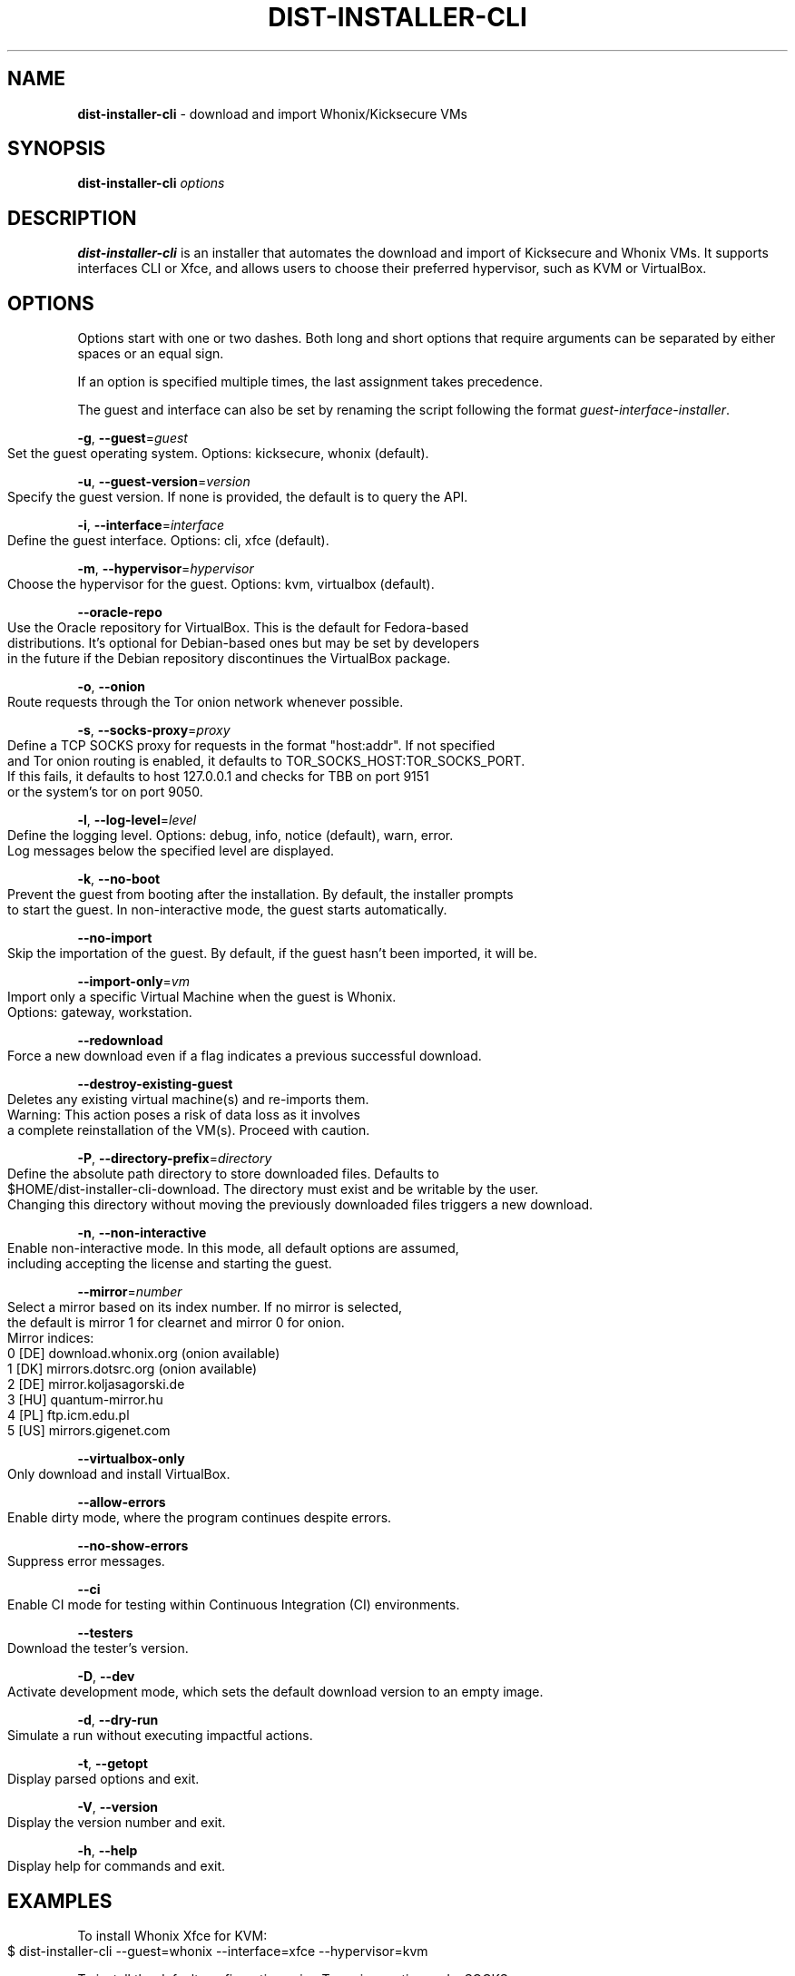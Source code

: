.\" generated with Ronn-NG/v0.9.1
.\" http://github.com/apjanke/ronn-ng/tree/0.9.1
.TH "DIST\-INSTALLER\-CLI" "1" "January 2020" "usability-misc" "usability-misc Manual"
.SH "NAME"
\fBdist\-installer\-cli\fR \- download and import Whonix/Kicksecure VMs
.SH "SYNOPSIS"
\fBdist\-installer\-cli\fR \fIoptions\fR
.SH "DESCRIPTION"
\fBdist\-installer\-cli\fR is an installer that automates the download and import of Kicksecure and Whonix VMs\. It supports interfaces CLI or Xfce, and allows users to choose their preferred hypervisor, such as KVM or VirtualBox\.
.SH "OPTIONS"
Options start with one or two dashes\. Both long and short options that require arguments can be separated by either spaces or an equal sign\.
.P
If an option is specified multiple times, the last assignment takes precedence\.
.P
The guest and interface can also be set by renaming the script following the format \fIguest\-interface\-installer\fR\.
.P
\fB\-g\fR, \fB\-\-guest\fR=\fIguest\fR
.IP "" 4
.nf
    Set the guest operating system\. Options: kicksecure, whonix (default)\.
.fi
.IP "" 0
.P
\fB\-u\fR, \fB\-\-guest\-version\fR=\fIversion\fR
.IP "" 4
.nf
    Specify the guest version\. If none is provided, the default is to query the API\.
.fi
.IP "" 0
.P
\fB\-i\fR, \fB\-\-interface\fR=\fIinterface\fR
.IP "" 4
.nf
    Define the guest interface\. Options: cli, xfce (default)\.
.fi
.IP "" 0
.P
\fB\-m\fR, \fB\-\-hypervisor\fR=\fIhypervisor\fR
.IP "" 4
.nf
    Choose the hypervisor for the guest\. Options: kvm, virtualbox (default)\.
.fi
.IP "" 0
.P
\fB\-\-oracle\-repo\fR
.IP "" 4
.nf
    Use the Oracle repository for VirtualBox\. This is the default for Fedora\-based
    distributions\. It's optional for Debian\-based ones but may be set by developers
    in the future if the Debian repository discontinues the VirtualBox package\.
.fi
.IP "" 0
.P
\fB\-o\fR, \fB\-\-onion\fR
.IP "" 4
.nf
    Route requests through the Tor onion network whenever possible\.
.fi
.IP "" 0
.P
\fB\-s\fR, \fB\-\-socks\-proxy\fR=\fIproxy\fR
.IP "" 4
.nf
    Define a TCP SOCKS proxy for requests in the format "host:addr"\. If not specified
    and Tor onion routing is enabled, it defaults to TOR_SOCKS_HOST:TOR_SOCKS_PORT\.
    If this fails, it defaults to host 127\.0\.0\.1 and checks for TBB on port 9151
    or the system's tor on port 9050\.
.fi
.IP "" 0
.P
\fB\-l\fR, \fB\-\-log\-level\fR=\fIlevel\fR
.IP "" 4
.nf
    Define the logging level\. Options: debug, info, notice (default), warn, error\.
    Log messages below the specified level are displayed\.
.fi
.IP "" 0
.P
\fB\-k\fR, \fB\-\-no\-boot\fR
.IP "" 4
.nf
    Prevent the guest from booting after the installation\. By default, the installer prompts
    to start the guest\. In non\-interactive mode, the guest starts automatically\.
.fi
.IP "" 0
.P
\fB\-\-no\-import\fR
.IP "" 4
.nf
    Skip the importation of the guest\. By default, if the guest hasn't been imported, it will be\.
.fi
.IP "" 0
.P
\fB\-\-import\-only\fR=\fIvm\fR
.IP "" 4
.nf
    Import only a specific Virtual Machine when the guest is Whonix\.
    Options: gateway, workstation\.
.fi
.IP "" 0
.P
\fB\-\-redownload\fR
.IP "" 4
.nf
    Force a new download even if a flag indicates a previous successful download\.
.fi
.IP "" 0
.P
\fB\-\-destroy\-existing\-guest\fR
.IP "" 4
.nf
    Deletes any existing virtual machine(s) and re\-imports them\.
    Warning: This action poses a risk of data loss as it involves
             a complete reinstallation of the VM(s)\. Proceed with caution\.
.fi
.IP "" 0
.P
\fB\-P\fR, \fB\-\-directory\-prefix\fR=\fIdirectory\fR
.IP "" 4
.nf
    Define the absolute path directory to store downloaded files\. Defaults to
    $HOME/dist\-installer\-cli\-download\. The directory must exist and be writable by the user\.
    Changing this directory without moving the previously downloaded files triggers a new download\.
.fi
.IP "" 0
.P
\fB\-n\fR, \fB\-\-non\-interactive\fR
.IP "" 4
.nf
    Enable non\-interactive mode\. In this mode, all default options are assumed,
    including accepting the license and starting the guest\.
.fi
.IP "" 0
.P
\fB\-\-mirror\fR=\fInumber\fR
.IP "" 4
.nf
    Select a mirror based on its index number\. If no mirror is selected,
    the default is mirror 1 for clearnet and mirror 0 for onion\.
    Mirror indices:
      0 [DE] download\.whonix\.org (onion available)
      1 [DK] mirrors\.dotsrc\.org (onion available)
      2 [DE] mirror\.koljasagorski\.de
      3 [HU] quantum\-mirror\.hu
      4 [PL] ftp\.icm\.edu\.pl
      5 [US] mirrors\.gigenet\.com
.fi
.IP "" 0
.P
\fB\-\-virtualbox\-only\fR
.IP "" 4
.nf
    Only download and install VirtualBox\.
.fi
.IP "" 0
.P
\fB\-\-allow\-errors\fR
.IP "" 4
.nf
    Enable dirty mode, where the program continues despite errors\.
.fi
.IP "" 0
.P
\fB\-\-no\-show\-errors\fR
.IP "" 4
.nf
    Suppress error messages\.
.fi
.IP "" 0
.P
\fB\-\-ci\fR
.IP "" 4
.nf
    Enable CI mode for testing within Continuous Integration (CI) environments\.
.fi
.IP "" 0
.P
\fB\-\-testers\fR
.IP "" 4
.nf
    Download the tester's version\.
.fi
.IP "" 0
.P
\fB\-D\fR, \fB\-\-dev\fR
.IP "" 4
.nf
    Activate development mode, which sets the default download version to an empty image\.
.fi
.IP "" 0
.P
\fB\-d\fR, \fB\-\-dry\-run\fR
.IP "" 4
.nf
    Simulate a run without executing impactful actions\.
.fi
.IP "" 0
.P
\fB\-t\fR, \fB\-\-getopt\fR
.IP "" 4
.nf
    Display parsed options and exit\.
.fi
.IP "" 0
.P
\fB\-V\fR, \fB\-\-version\fR
.IP "" 4
.nf
    Display the version number and exit\.
.fi
.IP "" 0
.P
\fB\-h\fR, \fB\-\-help\fR
.IP "" 4
.nf
    Display help for commands and exit\.
.fi
.IP "" 0
.SH "EXAMPLES"
To install Whonix Xfce for KVM:
.IP "" 4
.nf
    $ dist\-installer\-cli \-\-guest=whonix \-\-interface=xfce \-\-hypervisor=kvm
.fi
.IP "" 0
.P
To install the default configuration using Tor onion routing and a SOCKS proxy:
.IP "" 4
.nf
    $ dist\-installer\-cli \-\-onion \-\-socks\-proxy=127\.0\.0\.1:9050
.fi
.IP "" 0
.P
To install the default configuration non\-interactively and display info messages:
.IP "" 4
.nf
    $ dist\-installer\-cli \-\-non\-interactive \-\-log\-level=info
.fi
.IP "" 0
.SH "EXIT CODES"
The installer returns the exit code of the last command executed\. Some command exit codes might clash with the script's exit code, which would be considered a bug\. Exit codes for \fIcurl\fR and \fIrsync\fR are reserved to avoid conflicts and simplify debugging\.
.IP "" 4
.nf
1       General error\.

2       Unrecognized option or incorrect usage\.

3\-35    Rsync errors\.

3\-96    Curl errors\.

100     License declined by the user\.

101     Unsupported system\.

102     Virtual machines already exist\.

103     Download failure\.

104     Digital signature verification failure\.

105     Virtual machine import failure\.

106     Failed to start virtual machines due to anticipated virtualization issues\.

107     Failed to start virtual machines due to unforeseen issues\.
.fi
.IP "" 0
.SH "AUTHOR"
This man page was authored by grass (grass@danwin1210\.de)\.
.SH "WWW"
For more information, visit: https://www\.whonix\.org/wiki/Dev/Linux_Installer
.SH "SEE ALSO"
curl(1), sha512sum(1), signify\-openbsd(1), qemu(1), kvm(1)
